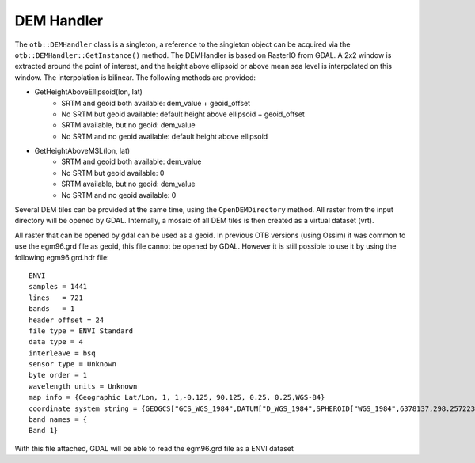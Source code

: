 DEM Handler
===========


The ``otb::DEMHandler`` class is a singleton, a reference to the singleton object can be acquired via the ``otb::DEMHandler::GetInstance()`` method. The DEMHandler is based on RasterIO from GDAL. A 2x2 window is extracted around the point of interest, and the height above ellipsoid or above mean sea level is interpolated on this window. The interpolation is bilinear. The following methods are provided:

- GetHeightAboveEllipsoid(lon, lat)
    * SRTM and geoid both available: dem_value + geoid_offset
    * No SRTM but geoid available: default height above ellipsoid + geoid_offset
    * SRTM available, but no geoid: dem_value
    * No SRTM and no geoid available: default height above ellipsoid

- GetHeightAboveMSL(lon, lat)
    * SRTM and geoid both available: dem_value
    * No SRTM but geoid available: 0
    * SRTM available, but no geoid: dem_value
    * No SRTM and no geoid available: 0

Several DEM tiles can be provided at the same time, using the ``OpenDEMDirectory`` method. All raster from the input directory will be opened by GDAL. Internally, a mosaic of all DEM tiles is then created as a virtual dataset (vrt).

All raster that can be opened by gdal can be used as a geoid. In previous OTB versions (using Ossim) it was common to use the egm96.grd file as geoid, this file cannot be opened by GDAL. However it is still possible to use it by using the following egm96.grd.hdr file::

  ENVI
  samples = 1441
  lines   = 721
  bands   = 1
  header offset = 24
  file type = ENVI Standard
  data type = 4
  interleave = bsq
  sensor type = Unknown
  byte order = 1
  wavelength units = Unknown
  map info = {Geographic Lat/Lon, 1, 1,-0.125, 90.125, 0.25, 0.25,WGS-84}
  coordinate system string = {GEOGCS["GCS_WGS_1984",DATUM["D_WGS_1984",SPHEROID["WGS_1984",6378137,298.257223563]],PRIMEM["Greenwich",0],UNIT["Degree",0.017453292519943295]]}
  band names = {
  Band 1}


With this file attached, GDAL will be able to read the egm96.grd file as a ENVI dataset